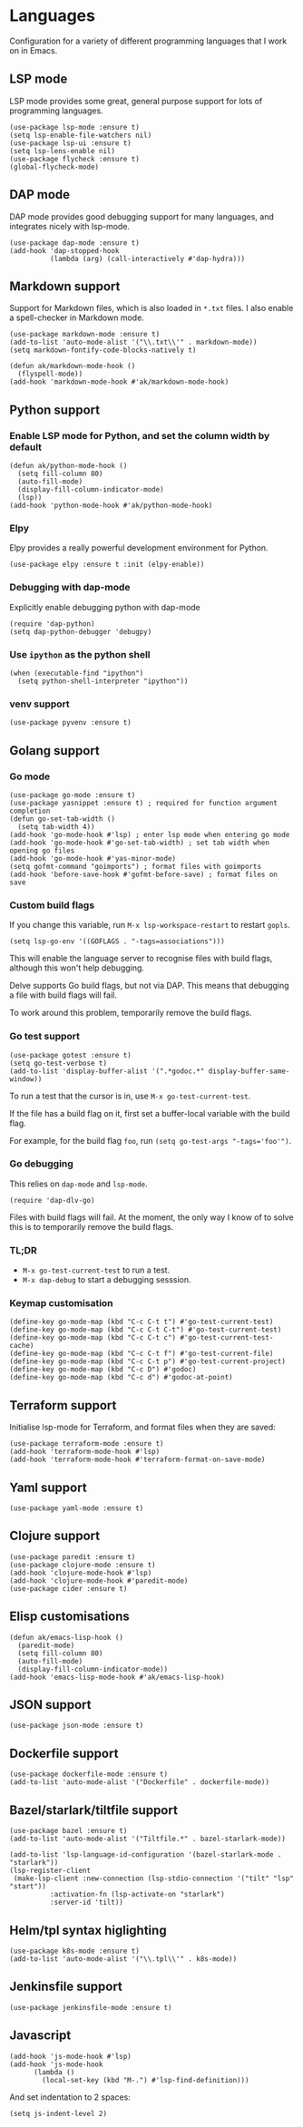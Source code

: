 * Languages
Configuration for a variety of different programming languages that I work on in Emacs.
** LSP mode
LSP mode provides some great, general purpose support for lots of programming languages.
#+begin_src elisp
(use-package lsp-mode :ensure t)
(setq lsp-enable-file-watchers nil)
(use-package lsp-ui :ensure t)
(setq lsp-lens-enable nil)
(use-package flycheck :ensure t)
(global-flycheck-mode)
#+end_src
** DAP mode
DAP mode provides good debugging support for many languages, and integrates nicely with lsp-mode.
#+begin_src elisp
(use-package dap-mode :ensure t)
(add-hook 'dap-stopped-hook
          (lambda (arg) (call-interactively #'dap-hydra)))
#+end_src
** Markdown support
Support for Markdown files, which is also loaded in ~*.txt~ files. I also enable a spell-checker in Markdown mode.
#+begin_src elisp
(use-package markdown-mode :ensure t)
(add-to-list 'auto-mode-alist '("\\.txt\\'" . markdown-mode))
(setq markdown-fontify-code-blocks-natively t)

(defun ak/markdown-mode-hook ()
  (flyspell-mode))
(add-hook 'markdown-mode-hook #'ak/markdown-mode-hook)
#+end_src
** Python support
*** Enable LSP mode for Python, and set the column width by default
#+begin_src elisp :results none
(defun ak/python-mode-hook ()
  (setq fill-column 80)
  (auto-fill-mode)
  (display-fill-column-indicator-mode)
  (lsp))
(add-hook 'python-mode-hook #'ak/python-mode-hook)
#+end_src
*** Elpy
Elpy provides a really powerful development environment for Python.
#+begin_src elisp :results none
(use-package elpy :ensure t :init (elpy-enable))
#+end_src
*** Debugging with dap-mode
Explicitly enable debugging python with dap-mode
#+begin_src elisp :results none
(require 'dap-python)
(setq dap-python-debugger 'debugpy)
#+end_src
*** Use ~ipython~ as the python shell
#+begin_src elisp
(when (executable-find "ipython")
  (setq python-shell-interpreter "ipython"))
#+end_src
*** venv support
#+begin_src elisp :results none
(use-package pyvenv :ensure t)
#+end_src
** Golang support
*** Go mode
#+begin_src elisp
(use-package go-mode :ensure t)
(use-package yasnippet :ensure t) ; required for function argument completion
(defun go-set-tab-width ()
  (setq tab-width 4))
(add-hook 'go-mode-hook #'lsp) ; enter lsp mode when entering go mode
(add-hook 'go-mode-hook #'go-set-tab-width) ; set tab width when opening go files
(add-hook 'go-mode-hook #'yas-minor-mode)
(setq gofmt-command "goimports") ; format files with goimports
(add-hook 'before-save-hook #'gofmt-before-save) ; format files on save
#+end_src
*** Custom build flags
If you change this variable, run ~M-x lsp-workspace-restart~ to restart ~gopls~.

#+begin_src elisp
(setq lsp-go-env '((GOFLAGS . "-tags=associations")))
#+end_src

This will enable the language server to recognise files with build flags, although this won't help debugging.

Delve supports Go build flags, but not via DAP. This means that debugging a file with build flags will fail.

To work around this problem, temporarily remove the build flags.
*** Go test support
#+begin_src elisp :results none
(use-package gotest :ensure t)
(setq go-test-verbose t)
(add-to-list 'display-buffer-alist '(".*godoc.*" display-buffer-same-window))
#+end_src

To run a test that the cursor is in, use ~M-x go-test-current-test~.

If the file has a build flag on it, first set a buffer-local variable with the build flag.

For example, for the build flag ~foo~, run ~(setq go-test-args "-tags='foo'")~.
*** Go debugging
This relies on ~dap-mode~ and ~lsp-mode~.
#+begin_src elisp
(require 'dap-dlv-go)
#+end_src
Files with build flags will fail. At the moment, the only way I know of to solve this is to temporarily remove the build flags.
*** TL;DR
- ~M-x go-test-current-test~ to run a test.
- ~M-x dap-debug~ to start a debugging sesssion.
*** Keymap customisation
#+begin_src elisp :results none
(define-key go-mode-map (kbd "C-c C-t t") #'go-test-current-test)
(define-key go-mode-map (kbd "C-c C-t C-t") #'go-test-current-test)
(define-key go-mode-map (kbd "C-c C-t c") #'go-test-current-test-cache)
(define-key go-mode-map (kbd "C-c C-t f") #'go-test-current-file)
(define-key go-mode-map (kbd "C-c C-t p") #'go-test-current-project)
(define-key go-mode-map (kbd "C-c D") #'godoc)
(define-key go-mode-map (kbd "C-c d") #'godoc-at-point)
#+end_src
** Terraform support
Initialise lsp-mode for Terraform, and format files when they are saved:
#+begin_src elisp :results none
(use-package terraform-mode :ensure t)
(add-hook 'terraform-mode-hook #'lsp)
(add-hook 'terraform-mode-hook #'terraform-format-on-save-mode)
#+end_src
** Yaml support
#+begin_src elisp
(use-package yaml-mode :ensure t)
#+end_src
** Clojure support
#+begin_src elisp
(use-package paredit :ensure t)
(use-package clojure-mode :ensure t)
(add-hook 'clojure-mode-hook #'lsp)
(add-hook 'clojure-mode-hook #'paredit-mode)
(use-package cider :ensure t)
#+end_src
** Elisp customisations
#+begin_src elisp :results none
(defun ak/emacs-lisp-hook ()
  (paredit-mode)
  (setq fill-column 80)
  (auto-fill-mode)
  (display-fill-column-indicator-mode))
(add-hook 'emacs-lisp-mode-hook #'ak/emacs-lisp-hook)
#+end_src
** JSON support
#+begin_src elisp
(use-package json-mode :ensure t)
#+end_src
** Dockerfile support
#+begin_src elisp
(use-package dockerfile-mode :ensure t)
(add-to-list 'auto-mode-alist '("Dockerfile" . dockerfile-mode))
#+end_src
** Bazel/starlark/tiltfile support
#+begin_src elisp
(use-package bazel :ensure t)
(add-to-list 'auto-mode-alist '("Tiltfile.*" . bazel-starlark-mode))

(add-to-list 'lsp-language-id-configuration '(bazel-starlark-mode . "starlark"))
(lsp-register-client
 (make-lsp-client :new-connection (lsp-stdio-connection '("tilt" "lsp" "start"))
		  :activation-fn (lsp-activate-on "starlark")
		  :server-id 'tilt))
#+end_src
** Helm/tpl syntax higlighting
#+begin_src elisp
(use-package k8s-mode :ensure t)
(add-to-list 'auto-mode-alist '("\\.tpl\\'" . k8s-mode))
#+end_src
** Jenkinsfile support
#+begin_src elisp :results none
(use-package jenkinsfile-mode :ensure t)
#+end_src
** Javascript
#+begin_src elisp :results none
(add-hook 'js-mode-hook #'lsp)
(add-hook 'js-mode-hook
	  (lambda ()
	    (local-set-key (kbd "M-.") #'lsp-find-definition)))
#+end_src
And set indentation to 2 spaces:
#+begin_src elisp :results none
(setq js-indent-level 2)
#+end_src
